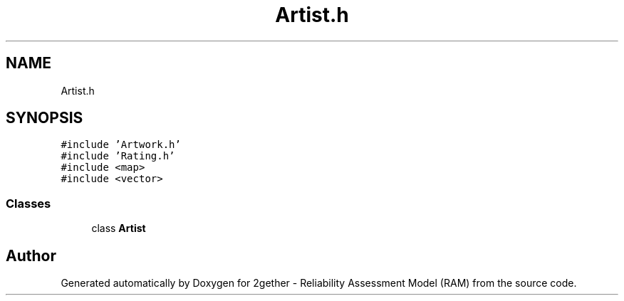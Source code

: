 .TH "Artist.h" 3 "Thu Jul 1 2021" "Version v1.0" "2gether - Reliability Assessment Model (RAM)" \" -*- nroff -*-
.ad l
.nh
.SH NAME
Artist.h
.SH SYNOPSIS
.br
.PP
\fC#include 'Artwork\&.h'\fP
.br
\fC#include 'Rating\&.h'\fP
.br
\fC#include <map>\fP
.br
\fC#include <vector>\fP
.br

.SS "Classes"

.in +1c
.ti -1c
.RI "class \fBArtist\fP"
.br
.in -1c
.SH "Author"
.PP 
Generated automatically by Doxygen for 2gether - Reliability Assessment Model (RAM) from the source code\&.
